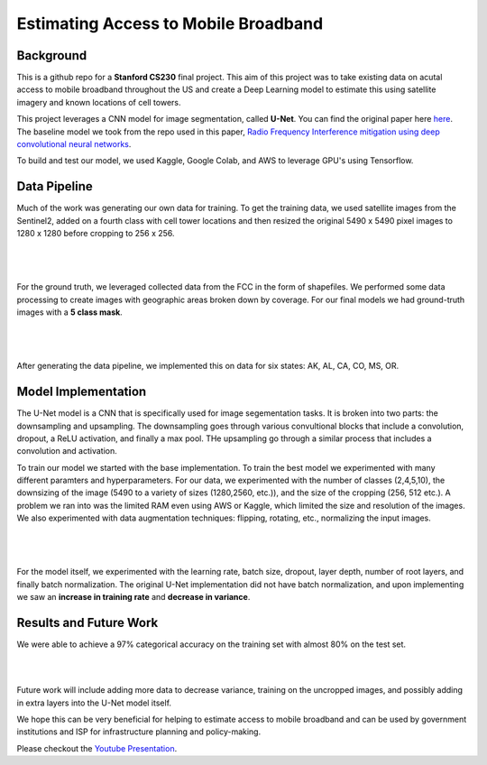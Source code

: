 =============================
Estimating Access to Mobile Broadband 
=============================

.. image:: https://camo.githubusercontent.com/52feade06f2fecbf006889a904d221e6a730c194/68747470733a2f2f636f6c61622e72657365617263682e676f6f676c652e636f6d2f6173736574732f636f6c61622d62616467652e737667
        :target: https://colab.research.google.com/github/colber94/CS230_FinalProject/blob/master/colab_UNET.ipynb
        

Background
########

This is a github repo for a **Stanford CS230** final project. This aim of this project was to take existing data on acutal access to mobile broadband throughout the US and create a Deep Learning model to estimate this using satellite imagery and known locations of cell towers.

This project leverages a CNN model for image segmentation, called **U-Net**. You can find the original paper here
`here <https://arxiv.org/pdf/1505.04597.pdf>`_. The baseline model we took from the repo used in this paper, `Radio Frequency Interference mitigation using deep convolutional neural networks <http://arxiv.org/abs/1609.09077>`_.

To build and test our model, we used Kaggle, Google Colab, and AWS to leverage GPU's using Tensorflow. 

Data Pipeline
########

Much of the work was generating our own data for training. To get the training data, we used satellite images from the Sentinel2, added on a fourth class with cell tower locations and then resized the original 5490 x 5490 pixel images to 1280 x 1280 before cropping to 256 x 256. 

|


.. figure:: https://github.com/colber94/CS230_FinalProject/blob/master/images/train.png
   :alt: TRAINING images
   :align: center
   :figclass: align-center
        

|

For the ground truth, we leveraged collected data from the FCC in the form of shapefiles. We performed some data processing to create images with geographic areas broken down by coverage. For our final models we had ground-truth images with a **5 class mask**. 

|


.. figure:: https://github.com/colber94/CS230_FinalProject/blob/master/images/truth.png
   :alt: truth
   :align: center
   
|   

After generating the data pipeline, we implemented this on data for six states: AK, AL, CA, CO, MS, OR. 

Model Implementation
########

The U-Net model is a CNN that is specifically used for image segementation tasks. It is broken into two parts: the downsampling and upsampling. The downsampling goes through various convultional blocks that include a convolution, dropout, a ReLU activation, and finally a max pool. THe upsampling go through a similar process that includes a convolution and  activation. 

To train our model we started with the base implementation. To train the best model we experimented with many different paramters and hyperparameters. For our data, we experimented with the number of classes (2,4,5,10), the downsizing of the image (5490 to a variety of sizes (1280,2560, etc.)), and the size of the cropping (256, 512 etc.). A problem we ran into was the limited RAM even using AWS or Kaggle, which limited the size and resolution of the images. We also experimented with data augmentation techniques: flipping, rotating, etc., normalizing the input images. 

|
   
.. figure:: https://github.com/colber94/CS230_FinalProject/blob/master/images/model.png
   :alt: Segmentation of a galaxies.
   :align: center
   
|

For the model itself, we experimented with the learning rate, batch size, dropout, layer depth, number of root layers, and finally batch normalization. The original U-Net implementation did not have batch normalization, and upon implementing we saw an **increase in training rate** and **decrease in variance**. 

Results and Future Work
########

We were able to achieve a 97% categorical accuracy on the training set with almost 80% on the test set. 

|
   
.. image:: https://github.com/colber94/CS230_FinalProject/blob/master/images/results.png
   :alt: Segmentation of a galaxies.
   :align: center

|

Future work will include adding more data to decrease variance, training on the uncropped images, and possibly adding in extra layers into the U-Net model itself.

We hope this can be very beneficial for helping to estimate access to mobile broadband and can be used by government institutions and ISP for infrastructure planning and policy-making.


Please checkout the `Youtube Presentation <https://www.youtube.com/watch?v=eY6-gHf1iaQ&lc=Ugxb0CgbtMGqFKvdfjd4AaABAg>`_.
